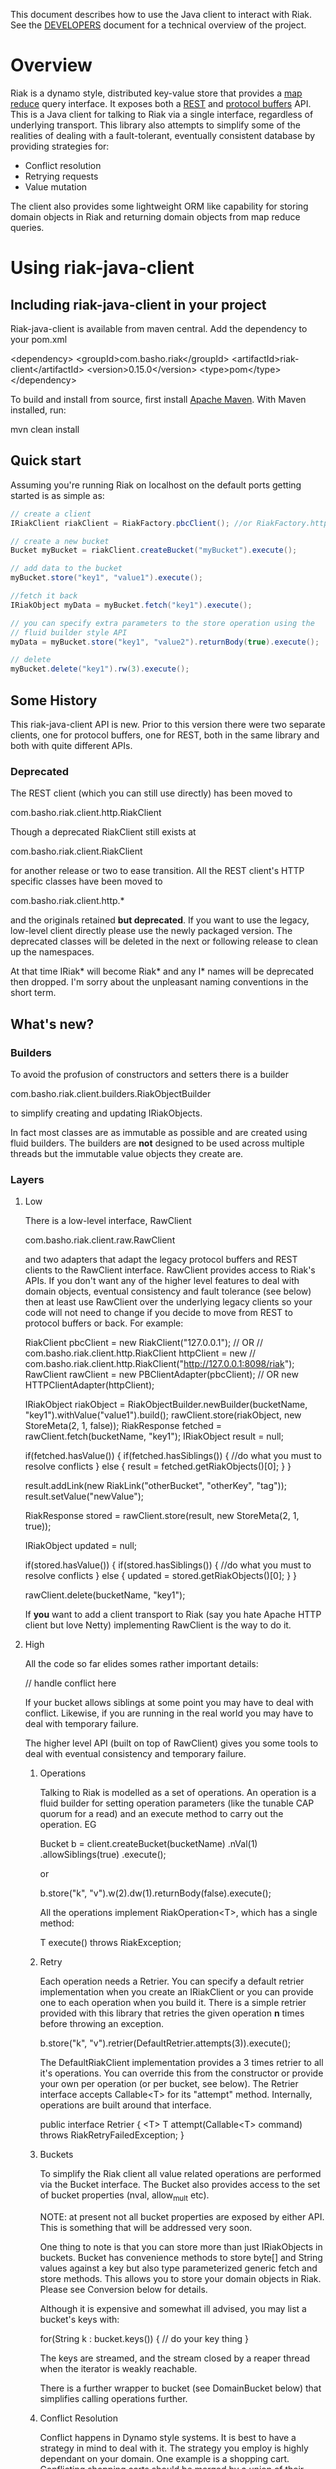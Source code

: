 This document describes how to use the Java client to interact with Riak. See the
[[https://github.com/basho/riak-java-client/blob/master/DEVELOPERS.md][DEVELOPERS]] document for a technical overview of the project.

* Overview
Riak is a dynamo style, distributed key-value store that provides a [[http://wiki.basho.com/MapReduce.html][map reduce]]
query interface. It exposes both a [[http://wiki.basho.com/REST-API.html][REST]] and [[http://wiki.basho.com/PBC-API.html][protocol buffers]] API. This
is a Java client for talking to Riak via a single interface, regardless of
underlying transport. This library also attempts to simplify some of the
realities of dealing with a fault-tolerant, eventually consistent database by
providing strategies for:

- Conflict resolution
- Retrying requests
- Value mutation

The client also provides some lightweight ORM like capability for storing domain
objects in Riak and returning domain objects from map reduce queries.

* Using riak-java-client
** Including riak-java-client in your project
Riak-java-client is available from maven central. Add the dependency to your pom.xml

    <dependency>
        <groupId>com.basho.riak</groupId>
        <artifactId>riak-client</artifactId>
        <version>0.15.0</version>
        <type>pom</type>
    </dependency>

To build and install from source, first install [[http://maven.apache.org/download.html][Apache Maven]]. With Maven installed, run:

    mvn clean install

** Quick start
Assuming you're running Riak on localhost on the default ports getting started is as simple as:
#+BEGIN_SRC Java
    // create a client
    IRiakClient riakClient = RiakFactory.pbcClient(); //or RiakFactory.httpClient();

    // create a new bucket
    Bucket myBucket = riakClient.createBucket("myBucket").execute();

    // add data to the bucket
    myBucket.store("key1", "value1").execute();

    //fetch it back
    IRiakObject myData = myBucket.fetch("key1").execute();

    // you can specify extra parameters to the store operation using the
    // fluid builder style API
    myData = myBucket.store("key1", "value2").returnBody(true).execute();

    // delete
    myBucket.delete("key1").rw(3).execute();
#+END_SRC
** Some History
This riak-java-client API is new. Prior to this version there were two separate
clients, one for protocol buffers, one for REST, both in the same library and
both with quite different APIs. 

*** Deprecated
The REST client (which you can still use directly) has been moved to

    com.basho.riak.client.http.RiakClient

Though a deprecated RiakClient still exists at

    com.basho.riak.client.RiakClient

for another release or two to ease transition. All the REST client's HTTP
specific classes have been moved to 

    com.basho.riak.client.http.*

and the originals retained *but deprecated*. If you want to use the legacy,
low-level client directly please use the newly packaged version. The
deprecated classes will be deleted in the next or following release to
clean up the namespaces.

At that time IRiak* will become Riak* and any I* names will be
deprecated then dropped. I'm sorry about the unpleasant naming
conventions in the short term.

** What's new?
*** Builders
To avoid the profusion of constructors and setters there is a builder

    com.basho.riak.client.builders.RiakObjectBuilder

to simplify creating and updating IRiakObjects.

In fact most classes are as immutable as possible and are created
using fluid builders. The builders are *not* designed to be used
across multiple threads but the immutable value objects they create are.

*** Layers
**** Low
There is a low-level interface, RawClient

    com.basho.riak.client.raw.RawClient

and two adapters that adapt the legacy protocol buffers and REST clients to the
RawClient interface. RawClient provides access to Riak's APIs. If you don't want
any of the higher level features to deal with domain objects, eventual
consistency and fault tolerance (see below) then at least
use RawClient over the underlying legacy clients so your code will not need to
change if you decide to move from REST to protocol buffers or
back. For example:

    RiakClient pbcClient = new RiakClient("127.0.0.1");
    // OR
    // com.basho.riak.client.http.RiakClient httpClient = new
    // com.basho.riak.client.http.RiakClient("http://127.0.0.1:8098/riak");
    RawClient rawClient = new PBClientAdapter(pbcClient); 
    // OR new HTTPClientAdapter(httpClient);
   
    IRiakObject riakObject = RiakObjectBuilder.newBuilder(bucketName, "key1").withValue("value1").build();
    rawClient.store(riakObject, new StoreMeta(2, 1, false));
    RiakResponse fetched = rawClient.fetch(bucketName, "key1");
    IRiakObject result = null;
       
    if(fetched.hasValue()) {
        if(fetched.hasSiblings()) {
            //do what you must to resolve conflicts
         } else {
            result = fetched.getRiakObjects()[0];
         }
     }
     
     result.addLink(new RiakLink("otherBucket", "otherKey", "tag"));
     result.setValue("newValue");
        
     RiakResponse stored = rawClient.store(result, new StoreMeta(2, 1, true));
        
     IRiakObject updated = null;
        
     if(stored.hasValue()) {
         if(stored.hasSiblings()) {
             //do what you must to resolve conflicts
         } else {
             updated = stored.getRiakObjects()[0];
         }
     }
        
     rawClient.delete(bucketName, "key1");


If *you* want to add a client transport to Riak (say you hate Apache HTTP client
but love Netty) implementing RawClient is the way to do it.

**** High
All the code so far elides somes rather important details:

    // handle conflict here

If your bucket allows siblings at some point you may have to deal with
conflict. Likewise, if you are running in the real world you may have to deal
with temporary failure. 

The higher level API (built on top of RawClient) gives
you some tools to deal with eventual consistency and temporary failure.

***** Operations
Talking to Riak is modelled as a set of operations. An operation is
a fluid builder for setting operation parameters (like the tunable CAP
quorum for a read) and an execute method to carry out the operation. EG

    Bucket b = client.createBucket(bucketName)
        .nVal(1)
        .allowSiblings(true)
        .execute();

or

    b.store("k", "v").w(2).dw(1).returnBody(false).execute();

All the operations implement RiakOperation<T>, which has a single method:

     T execute() throws RiakException;

***** Retry
Each operation needs a Retrier. You can specify a default retrier
implementation when you create an IRiakClient or you can provide one
to each operation when you build it. There is a simple retrier
provided with this library that retries the given operation *n* times
before throwing an exception.

    b.store("k", "v").retrier(DefaultRetrier.attempts(3)).execute();    

The DefaultRiakClient implementation provides a 3 times retrier to all it's
operations. You can override this from the constructor or
provide your own per operation (or per bucket, see below). The Retrier interface
accepts Callable<T> for its "attempt" method. Internally, operations are
built around that interface.

    public interface Retrier {
        <T> T attempt(Callable<T> command) throws RiakRetryFailedException;
    }

***** Buckets
To simplify the Riak client all value related operations are performed via the
Bucket interface. The Bucket also provides access to the set of bucket
properties (nval, allow_mult etc). 

NOTE: at present not all bucket properties are exposed by either
API. This is something that will be addressed very soon.

One thing to note is that you can store more than
just IRiakObjects in buckets. Bucket has convenience methods to store
byte[] and String values against a key but also type parameterized
generic fetch and store methods. This allows you to store your domain
objects in Riak. Please see Conversion below for details.

Although it is expensive and somewhat ill advised, you may list a bucket's keys
with:

    for(String k : bucket.keys()) {
         // do your key thing
    }

The keys are streamed, and the stream closed by a reaper thread when the
iterator is weakly reachable.

There is a further wrapper to bucket (see DomainBucket below) that simplifies
calling  operations further. 

***** Conflict Resolution
Conflict happens in Dynamo style systems. It is best to have a strategy in mind
to deal with it. The strategy you employ is highly dependant on your domain. One
example is a shopping cart. Conflicting shopping carts should be merged by a
union of their contents, you might reinstate a deleted toaster but that is
better than losing money. 

See MergeCartResolver in src/test for an example of a Shopping Cart conflict
resolver.

Both fetch and store make use of a ConflictResolver to handle siblings.

The default conflict resolver does not "resolve" conflicts, it blows up with
an UnresolvedConflictException (which gives you access to the siblings).

Using the basic bucket interface you can provide a conflict resolver
to either a fetch or a store operation. All operations are configured
by default with a resolver for which siblings are an exception.

The conflict resolver interface is a single method that accepts a
Collection of domain objects and returns the one true value, or
throws an exception of conflict cannot be
resolved. UnresolvedConflictException contains all the siblings. In
cases were logic fails to resolve the conflict you can push the
decision to a user:

    T resolve(final Collection<T> siblings) throws UnresolvedConflictException;

Since conflict resolution requires domain knowledge it makes sense to convert
riak data into domain objects.

***** Conversion
Data in riak is made up of the value, its content-type, links and user meta
data. There is then some riak meta data along with that (for example,
the VClock, last update time etc.) 

The data payload can be any type you like, but normally it is
a serialized version of some application specific data. It is a lot
easier to reason about siblings and conflict with the domain knowledge
of your application, and easier still with the actual domain objects. 

Each operation provided by Bucket can accept an implementation of 

   com.basho.riak.client.convert.Converter

Converter has two methods 

    IRiakObject fromDomain(T domainObject, VClock vclock)
    T toDomain(IRiakObject riakObject)

Implement these and pass to a bucket operation to convert riak data into POJOs
and back.

This library currently provides a JSONConverter that uses the [[http://wiki.fasterxml.com/JacksonHome][Jackson]] JSON
library. Jackson requires your classes to be either simple Java Bean types
(getter, setter, no arg constructor) or annotated. Please see

    com.megacorp.commerce.ShoppingCart

for an example of Jackson annotated domain class and LegacyCart in the same
package for an unannotated class.

You can annotate a field of your class with 

   @RiakKey

and the client will use the value of that field as the key for fetch and store
operations. If you do not or cannot annotate a key field then you must use the 

    bucket.store("key", myObject);

Implementing your own converter is pretty simple, so if you want to store XML,
go ahead. Be aware that the converter should write the content-type when
serializing and also check the content-type when deserializing.

There is also a pass through converter for IRiakObject.

You may also use the JSONConverter to store Java Collection types (like Map,
List or Map<List> and List<Map<String, List<String>>>) as JSON in Riak. Which is
pretty cool.

***** Mutation
With conflict resolution comes Mutation. When you perform a store you might be
creating a new key/value but you may well be updating an existing
value and *you don't know in advance*. If you model your data to be
logically monotonic then you can provide a Mutation<T> that accepts the old value
and returns the new value based on some logic.

     b.store("k", myObject).withMutation(new Mutation<MyClass>() {
          MyClass apply(MyClass original) {
               myObject.setCounter(orignal.getCounter() +1 );
               return myObject;
          }).execute();

The Mutation<T> interface has a single method:

     T apply(T original);

Which accepts the conflict resolved value from a fetch and returns it
updated.

The default mutation replaces the old value with the new
value. (See ClobberMutation.)

***** The order of events
When a fetch operation is executed the order of execution is as follows:

1. RawClient fetch
2. Siblings iterated and converted
3. Converted siblings passed to conflict resolver
4. Resolved value returned

For a store operation

1. Fetch operation performed as above
2. The Mutation is applied to the fetched value
3. The mutated value is converted to RiakObject
4. The store is performed through the RawClient
5. if returnBody is true the siblings are iterated, converted and conflict
   resolved and the value is returned

***** Domain Buckets
A domain bucket is a wrapper around a bucket that simplifies the amount of
typing and repetition required to work with that bucket. A DomainBucket is an
abstraction that allows you to store and fetch specific types in Riak.
BEWARE there is no enforcement of any schema on the Riak side, if you
store ShoppingCart in the "carts" bucket and try and retrieve it through a
DomainBucket<Account> then you will have a ConversionException.

Chances are, that once you project has stablised you will be working with maybe
a few types and a few buckets, so you ShoppingCarts will always require that you
use you MergedCartResolver and your CartConverter and your CartMutation.

Creating a DomainBucket is easy:

    final DomainBucket<ShoppingCart> carts = DomainBucket.builder(b, ShoppingCart.class)
        .withResolver(new MergeCartResolver())
        .returnBody(true)
        .retrier(new DefaultRetrier(4))
        .w(1)
        .dw(1)
        .r(1)
        .rw(1)
        .mutationProducer(new CartMutator())
    .build();

Thereafter there is less noise when working with your ShoppingCart data:

    final ShoppingCart cart = new ShoppingCart(userId);
    cart.addItem("coffee");
    cart.addItem("fixie");
    cart.addItem("moleskine");
    final ShoppingCart storedCart = carts.store(cart);

    carts.fetch(userId);
    cart.addItem("bowtie");
    cart.addItem("nail gun");
    carts.delete(cart);

(NOTE: by default a DomainBucket is configured with the
DefaultResolver, ClobberMutation and JSONConverter)

***** Queries
The Riak-java-client currently supports map reduce and link walking.

****** Map reduce
Performing map reduce is very much as it was for the legacy RiakClient:

Refer to the [[http://wiki.basho.com/MapReduce.html][Riak Map/Reduce documentation ]]for a detailed explanation of how
map/reduce works in Riak. Map/Reduce is just another RiakOperation and so a
fluid builder:

    MapReduceResult result = client.mapReduce("myBucket")
        .addLinkPhase("bucketX", "test", false)
        .addMapPhase(new NamedJSFunction("Riak.mapValuesJson"), false)
        .addReducePhase(new NamedErlangFunction("riak_kv_mapreduce", "reduce_sort"), true)
    .execute();

The Map reduce operation lets you build up a number of phases. The
MapReduceResult uses Jackson (again) to provide you query results as either Java
Collection types, a raw JSON string or (again) as a Java Bean type that you
provide to the getResult method:

    Collection<GoogleStockDataItem> stockItems =
                    result.getResult(GoogleStockDataItem.class);

The inputs to a Map/Reduce are either a bucket, or bucket/key pairs.

******* Bucket Map Reduce
A BucketMapReduce extends MapReduce. To create a BucketMapReduce operation call

    client.mapReduce("myBucket");

BucketMapReduce also allows the addition of Key Filters to limit the results.
Adding Key Filters is just like adding phases:

    MapReduceResult result = client.mapReduce("myBucket")
    .addKeyFilter(new TokenizeFilter("_", 2))
    .addKeyFilter(new StringToIntFilter())
    .addKeyFilter(new LessThanFilter(50))
    .addMapPhase(new NamedJSFunction("Riak.mapValuesJson"))
    .addReducePhase(new NamedErlangFunction("riak_kv_mapreduce","reduce_sort"), true)
    .execute();

    Collection<Integer> items = result.getResult(Integer.class);

Please see the [[http://wiki.basho.com/Key-Filters.html][Key Filters documentation]] for more details about key filters and
the 

    com.basho.riak.client.query.filters.*

package for the available filters.

******* BucketKeyMapReduce
A BucketKeyMapReduce can be built with many inputs, they're added just like
phases.

    MapReduceResult result = client.mapReduce()
        .addInput("goog","2010-01-04")
        .addInput("goog","2010-01-05")
        .addInput("goog","2010-01-06")
        .addInput("goog","2010-01-07")
        .addInput("goog","2010-01-08")
        .addMapPhase(new NamedJSFunction("Riak.mapValuesJson"), true)
    .execute();

****** Link Walking
Links provide a light weight graph database-like feature to Riak. See the [[http://wiki.basho.com/Links-and-Link-Walking.html][Link
Walking documentation]] for full details. 

Adding links to an IRiakObject is done via the builder

    IRiakObject o = RiakObjectBuilder.newBuilder("myBucket",
    "myKey").withValue("value").addLink("bucketX", "keyY", "tagZ").build();

Link Walking is just another RiakOperation. You start at a IRiakObject and add
steps to walk and call execute. Adding a step is matter of specifying the
bucket, tag and whether to keep the output for the step. A null, empty string or
"_" are treated as the wildcard for either of bucket or tag. Specify keep as
either a boolean or the Accumulate enum. Not specifying keep will result in the
default for that step being used.

An example link walk:

    WalkResult result = client.walk(riakObject)
        .addStep(bucketName, fooTag, true)
        .addStep(bucketName, fooTag)
      .execute();


The result is always a Collection of IRiakObjects. In the next version
conversion and conflict resolution will also be available to link
walking. We also plan to add Link mapping so that links can be used to
build graphs of domain objects.

NOTE: Link walking is a REST only operation as far as Riak's
interfaces are concerned. Link Walking in the protocol buffers Java
client is a hack that issues two m/r jobs to the protocol buffers
interface (the first constructs the inputs to the second by walking
the links, the second returns the data). It is included to provide
parity between the interfaces but should perform similarly to the
REST link walking interface.

** Next Steps
Have a look at the 

    com.basho.riak.client.itest

package for examples of all the features described above.

Start storing data in Riak using IRiakObject and anonymous inner
classes for Mutation, ConflictResolution and Retrier. As you use case
and application firm you can create concrete, testable, reusable
implementations to act on your own domain objects.

** Contributing
Please start with the [[https://github.com/basho/riak-java-client/blob/master/DEVELOPERS.md][DEVELOPERS]] document.
